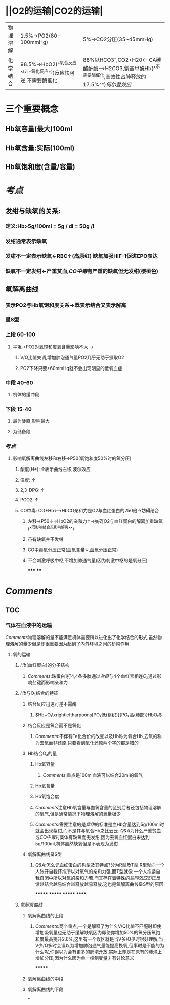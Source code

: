 * ||O2的运输|CO2的运输|
|---|---|---|
|物理溶解|1.5%→PO2(80-100mmHg)|5%→CO2分压(35~45mmHg)|
|化学结合 |98.5%→HbO2(^^氧合反应^^(非+氧化反应+))反应快可逆,不需要酶催化|88%以HCO3⁻,CO2+H20<---CA碳酸酐酶--->H2CO3,氨基甲酰Hb(^^不需要酶催化,高效性占肺释放的17.5%^^)[[何尔登效应]]|
* 三个重要概念
** Hb氧容量(最大)100ml
** Hb氧含量:实际(100ml)
** Hb氧饱和度(含量/容量)
* [[考点]]
:PROPERTIES:
:collapsed: true
:END:
** 发绀与缺氧的关系:
*** 定义:Hb>5g/100ml = 5g / dl = 50g /l
*** 发绀通常表示缺氧
*** 发绀不一定表示缺氧←RBC↑(高原红) 缺氧加强HIF-1促进EPO表达
*** 缺氧不一定发绀←严重贫血,[[CO中毒]]有严重的缺氧但无发绀(樱桃色)
** 氧解离曲线
*** 表示PO2与Hb氧饱和度关系→既表示结合又表示解离
*** 呈S型
*** 上段 60-100
**** 平坦→PO2对氧饱和度氧含量影响不大 →
***** V/Q比值失调,增加肺泡通气量PO2几乎无助于摄取O2
***** PO2下降只要>60mmHg就不会出现明显的低氧血症
*** 中段 40-60
**** 机体的缓冲段
*** 下段 15-40
**** 最为陡直,影响最大
**** 为储备段
*** [[考点]]
**** 影响氧解离曲线左移和右移→P50(氧饱和度50%时的氧分压)
***** 酸度(H+): ↑表示曲线右移,波尔效应
***** 温度: ↑
***** 2,3-DPG: ↑
***** PCO2: ↑
***** CO中毒: CO+Hb<----->HbCO亲和力是O2与血红蛋白的250倍→妨碍结合
****** 左移→P50↓→HbO2的亲和力↑→妨碍O2与血红蛋白的解离加重缺氧 (^^既影响结合又影响解离^^)
****** 虽有缺氧并不发绀
****** CO中毒氧分压正常(血氧含量↓,血氧分压正常)
****** 不会刺激呼吸中枢,不增加肺通气量(因为刺激中枢的是氧分压)
*****
****
* [[Comments]]
** TOC
*** 气体在血液中的运输
[[Comments]]物理溶解的量不能满足机体需要所以进化出了化学结合的形式,虽然物理溶解的量少但是却很重要因为起到了内外环境之间的桥梁作用
**** 氧的运输
***** [[Hb]](血红蛋白)的分子结构
****** [[Comments]]:珠蛋白1打4,4条多肽通过[[盐键]]与4个血红素相连[[O₂]]通过影响盐键而影响亲和力
***** [[Hb]]与O₂结合的特征
:PROPERTIES:
:collapsed: true
:END:
****** 结合反应迅速可逆不需酶
******* $Hb+O₂\xrightleftharpoons[PO₂低(组织)]{PO₂高(肺部)}HbO₂$
****** 结合反应是氧合而不是氧化
******* [[Comments]]:不伴有Fe化合价的改变以及Hb称为氧合Hb,去氧的称为去氧而非还原,只要看到氧化还原两个字的都是错的
****** Hb结合O₂的量
******* Hb氧容量
******** [[Comments]]:重点是100ml血液可以结合20ml的氧气
******* Hb氧含量
******* Hb氧饱合度
******* [[Comments]]注意Hb氧含量与血氧含量的区别后者还包括物理溶解的氧气,但是通常情况下物理溶解的氧量极少
******* [[Comments]]:需要注意的是[[紫绀]]的标准是血Hb含量达到5g/100ml时就会出现紫绀,而不是其与氧合Hb之比云云. [[Q&A]]为什么严重贫血或[[CO中毒]]时集体有缺氧而无发绀,因为去氧血红蛋白未达到5g/100ml,机体虽然缺氧但是不表现为发绀
****** 氧解离曲线呈S型
******* [[Q&A]]:怎么记血红蛋白的构型及其特点?分为R型及T型,R型就向一个人张开自我怀抱所以对氧气的亲和力强,而T型就像 一个人抱紧自我自闭中所以对氧的亲和力若.而其存在着特殊的[[协同效应]]即正反馈越结合越易结合越释放越易释放.这也是氧解离曲线呈S型的原因
*******
*******
*******
******
***** [[氧解离曲线]]
****** 氧解离曲线的上段
******* [[Comments]]:两个重点,一个是解释了为什么V/Q比值不匹配时即使增加吸氧量也无助于缓解缺氧因为即使你增加50%的氧分压氧饱和度最高提升2.6%,这里有一个误区就是当V多/Q少时很好理解,当V少/Q多时会误以为增加肺泡通气量能提高换氧,但事时是不能的为什么呢,你误以为会有更多的肺泡开放,实际上却是在原有的肺泡上增加分压,因为什么因为单一控制变量才有讨论意义
*******
****** 氧解离曲线的中段
****** 氧解离曲线的下段
*